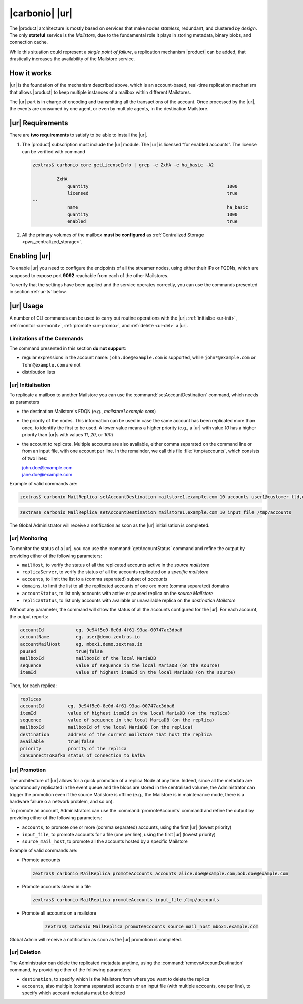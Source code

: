 .. _ureplica:

.. _activereplica:

=================
 |carbonio| |ur|
=================

The |product| architecture is mostly based on services that make nodes
*stateless*, redundant, and clustered *by design*.  The only
**stateful** service is the *Mailstore*, due to the fundamental role
it plays in storing metadata, binary blobs, and connection cache.

While this situation could represent a *single point of failure*, a
replication mechanism |product| can be added, that drastically increases
the availability of the Mailstore service.

How it works
============

|ur| is the foundation of the mechanism described above, which is an
account-based, real-time replication mechanism that allows |product|
to keep multiple instances of a mailbox within different Mailstores.

The |ur| part is in charge of encoding and transmitting all the
transactions of the account.  Once processed by the |ur|, the events are
consumed by one agent, or even by multiple agents, in the destination
Mailstore.

|ur| Requirements
=================

There are **two requirements** to satisfy to be able to install the
|ur|.

#. The |product| subscription must include the |ur| module. The |ur| is
   licensed “for enabled accounts”.  The license can be verified with command

   .. code:: console

      zextras$ carbonio core getLicenseInfo | grep -e ZxHA -e ha_basic -A2

               ZxHA
                   quantity                                                    1000
                   licensed                                                    true
      --
                   name                                                        ha_basic
                   quantity                                                    1000
                   enabled                                                     true

#. All the primary volumes of the mailbox **must be configured** as
   :ref:`Centralized Storage <pws_centralized_storage>`.

.. _enable-ur:

Enabling |ur|
=============

To enable |ur| you need to configure the endpoints of all the streamer
nodes, using either their IPs or FQDNs, which are supposed to expose
port **9092** reachable from each of the other Mailstores.

.. card:: Example

   Suppose the infrastructure uses the following nodes

   * ``event1.example.com`` with IP ``10.0.10.11``
   * ``event2.example.com`` with IP ``10.0.10.13``
   * ``event3.example.com`` with IP ``10.0.10.14``

   Either of the following commands must be executed

   .. code:: console

      zextras$ carbonio config set global brokers "event1.example.com:9092,event2.example.com:9092,event3.example.com:9092"

   Or

   .. code:: console

      zextras$ carbonio config set global brokers "10.0.10.11:9092,10.0.10.12:9092,10.0.10.13:9092"

To verify that the settings have been applied and the service operates
correctly, you can use the commands presented in section :ref:`ur-ts`
below.

.. _use-ur:

|ur| Usage
==========

A number of CLI commands can be used to carry out routine operations
with the |ur|: :ref:`initialise <ur-init>`, :ref:`monitor
<ur-monit>`, :ref:`promote <ur-promo>`, and :ref:`delete <ur-del>` a
|ur|.

Limitations of the Commands
---------------------------

The command presented in this section **do not support**:

* regular expressions in the account name: ``john.doe@example.com`` is
  supported, while ``john*@example.com`` or ``?ohn@example.com`` are not

* distribution lists


.. _ur-init:

|ur| Initialisation
----------------------

To replicate a mailbox to another Mailstore you can use the
:command:`setAccountDestination` command, which needs as parameters

* the destination Mailstore's FDQN  (e.g., *mailstore1.example.com*)

* the priority of the nodes. This information can be used in case the
  same account has been replicated more than once, to identify the
  first to be used. A lower value means a higher priority (e.g., a
  |ur| with value *10* has a higher priority than |ur|\s with values
  *11*, *20*, or *100*)

* the account to replicate. Multiple accounts are also available,
  either comma separated on the command line or from an input file,
  with one account per line. In the remainder, we call this file
  :file:`/tmp/accounts`, which consists of two lines:

  | john.doe@example.com
  | jane.doe@example.com

Example of valid commands are:

.. code:: console

   zextras$ carbonio MailReplica setAccountDestination mailstore1.example.com 10 accounts user1@customer.tld,user2@customer.tld


.. code:: console

   zextras$ carbonio MailReplica setAccountDestination mailstore1.example.com 10 input_file /tmp/accounts

The Global Administrator will receive a notification as soon as the
|ur| initialisation is completed.

.. _ur-monit:

|ur| Monitoring
------------------

To monitor the status of a |ur|, you can use the
:command:`getAccountStatus` command and refine the output by providing
either of the following parameters:

* ``mailHost``, to verify the status of all the replicated
  accounts active in the *source mailstore*

* ``replicaServer``, to verify the status of all the accounts
  replicated on a *specific mailstore*

* ``accounts``, to limit the list to a (comma separated) subset of
  *accounts*

* ``domains``, to limit the list to all the replicated accounts of one
  ore more (comma separated) domains

* ``accountStatus``, to list only accounts with active or paused
  replica on the *source Mailstore*

* ``replicaStatus``, to list only accounts with available or
  unavailable replica on the *destination Mailstore*

Without any parameter, the command will show the status of all the
accounts configured for the |ur|.  For each account, the output
reports:

.. code::

   accountId            eg. 9e94f5e0-8e0d-4f61-93aa-00747ac3dba6
   accountName          eg. user@demo.zextras.io
   accountMailHost      eg. mbox1.demo.zextras.io
   paused               true|false
   mailboxId            mailboxId of the local MariaDB
   sequence             value of sequence in the local MariaDB (on the source)
   itemId               value of highest itemId in the local MariaDB (on the source)

Then, for each replica:

.. code::

   replicas
   accountId         eg. 9e94f5e0-8e0d-4f61-93aa-00747ac3dba6
   itemId            value of highest itemId in the local MariaDB (on the replica)
   sequence          value of sequence in the local MariaDB (on the replica)
   mailboxId         mailboxId of the local MariaDB (on the replica)
   destination       address of the current mailstore that host the replica
   available         true|false
   priority          prority of the replica
   canConnectToKafka status of connection to kafka

.. _ur-promo:

|ur| Promotion
--------------

The architecture of |ur| allows for a quick promotion of a replica
Node at any time. Indeed, since all the metadata are synchronously
replicated in the event queue and the blobs are stored in the
centralised volume, the Administrator can trigger the promotion even
if the source Mailstore is offline (e.g., the Mailstore is in
maintenance mode, there is a hardware failure o a network problem, and
so on).

To promote an account, Administrators can use the
:command:`promoteAccounts` command and refine the output by providing
either of the following parameters:

* ``accounts``, to promote one or more (comma separated) accounts,
  using the first |ur| (lowest priority)
* ``input_file``, to promote accounts for a file (one per line), using
  the first |ur| (lowest priority)
* ``source_mail_host``, to promote all the accounts hosted by a
  specific Mailstore

Example of valid commands are:

* Promote accounts

  .. code:: console

     zextras$ carbonio MailReplica promoteAccounts accounts alice.doe@example.com,bob.doe@example.com

* Promote accounts stored in a file

  .. code:: console

     zextras$ carbonio MailReplica promoteAccounts input_file /tmp/accounts

* Promote all accounts on a mailstore

   .. code:: console

      zextras$ carbonio MailReplica promoteAccounts source_mail_host mbox1.example.com

Global Admin will receive a notification as soon as the |ur| promotion is completed.

.. _ur-del:

|ur| Deletion
-------------

The Administrator can delete the replicated metadata anytime, using
the :command:`removeAccountDestination` command, by providing either
of the following parameters:

* ``destination``, to specify which is the Mailstore from where you
  want to delete the replica
* ``accounts``, also multiple (comma separated) accounts or an input
  file (with multiple accounts, one per line), to specify which
  account metadata must be deleted
